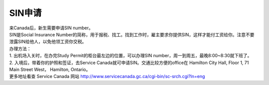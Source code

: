 ﻿SIN申请
============================
| 来Canada后，新生需要申请SIN number。

| SIN是Social Insurance Number的简称，用于报税、找工。找到工作时，雇主要求你提供SIN，这样才能付工资给你。注意不要泄露SIN给他人，以免他领工资你交税。

| 办理方法： 
| 1. 出机场入关时，在办完Study Permit的柜台最左边的位置，可以办理SIN number，周一到周五，最晚8:00~8:30就下班了。
| 2. 入境后，带着你的护照和签证，去Service Canada就可申请SIN。交通比较方便的office在 Hamilton City Hall, Floor 1, 71 Main Street West， Hamilton, Ontario。 

| 更多地址看查 Service Canada 网站 http://www.servicecanada.gc.ca/cgi-bin/sc-srch.cgi?ln=eng 